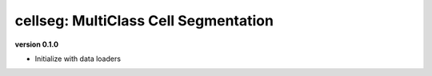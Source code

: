 
cellseg: MultiClass Cell Segmentation
=====================================

**version 0.1.0**


* Initialize with data loaders 
